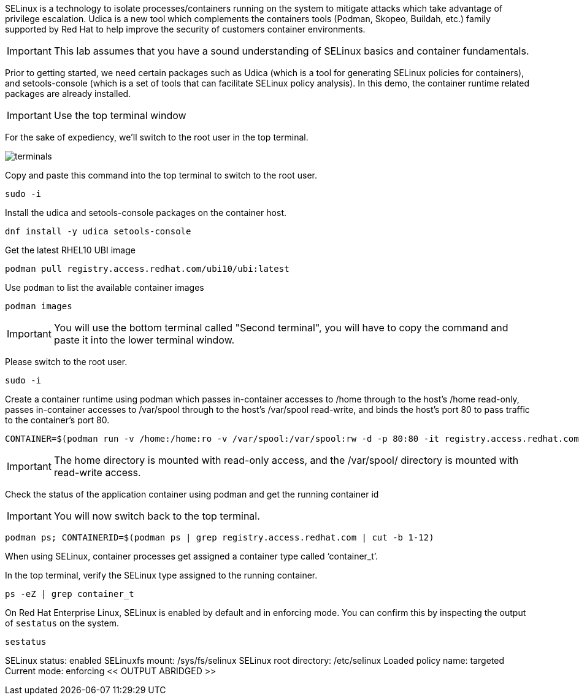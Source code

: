 SELinux is a technology to isolate processes/containers running on the
system to mitigate attacks which take advantage of privilege escalation.
Udica is a new tool which complements the containers tools (Podman,
Skopeo, Buildah, etc.) family supported by Red Hat to help improve the
security of customers container environments.

IMPORTANT: This lab assumes that you have a sound understanding of SELinux
basics and container fundamentals.

Prior to getting started, we need certain packages such as Udica (which
is a tool for generating SELinux policies for containers), and
setools-console (which is a set of tools that can facilitate SELinux
policy analysis). In this demo, the container runtime related packages
are already installed.

IMPORTANT: Use the top terminal window

For the sake of expediency, we'll switch to the root user in the top terminal.

image::terminals.png[]

Copy and paste this command into the top terminal to switch to the root user.

[source,bash,run]
----
sudo -i
----

Install the udica and setools-console packages on the container host.

[source,bash,run]
----
dnf install -y udica setools-console
----

Get the latest RHEL10 UBI image

[source,bash,run]
----
podman pull registry.access.redhat.com/ubi10/ubi:latest
----

Use `+podman+` to list the available container images

[source,bash,run]
----
podman images
----

IMPORTANT: You will use the bottom terminal called "Second terminal", you will have to copy the command and paste it into the lower terminal window.

Please switch to the root user.

[source,bash,run]
----
sudo -i
----

Create a container runtime using podman which passes in-container
accesses to /home through to the host’s /home read-only, passes
in-container accesses to /var/spool through to the host’s /var/spool
read-write, and binds the host’s port 80 to pass traffic to the
container’s port 80.

[source,bash]
----
CONTAINER=$(podman run -v /home:/home:ro -v /var/spool:/var/spool:rw -d -p 80:80 -it registry.access.redhat.com/ubi10/ubi)
----

IMPORTANT: The home directory is mounted with read-only access, and the
/var/spool/ directory is mounted with read-write access.

Check the status of the application container using podman and get the
running container id  

IMPORTANT: You will now switch back to the top terminal.

[source,bash,run]
----
podman ps; CONTAINERID=$(podman ps | grep registry.access.redhat.com | cut -b 1-12)
----

When using SELinux, container processes get assigned a container type
called '`container_t`'.

In the top terminal, verify the SELinux type assigned to the running container.

[source,bash,run]
----
ps -eZ | grep container_t
----

On Red Hat Enterprise Linux, SELinux is enabled by default and in
enforcing mode. You can confirm this by inspecting the output of
`+sestatus+` on the system.

[source,bash,run]
----
sestatus
----

SELinux status: enabled SELinuxfs mount: /sys/fs/selinux SELinux root
directory: /etc/selinux Loaded policy name: targeted Current mode:
enforcing << OUTPUT ABRIDGED >>
